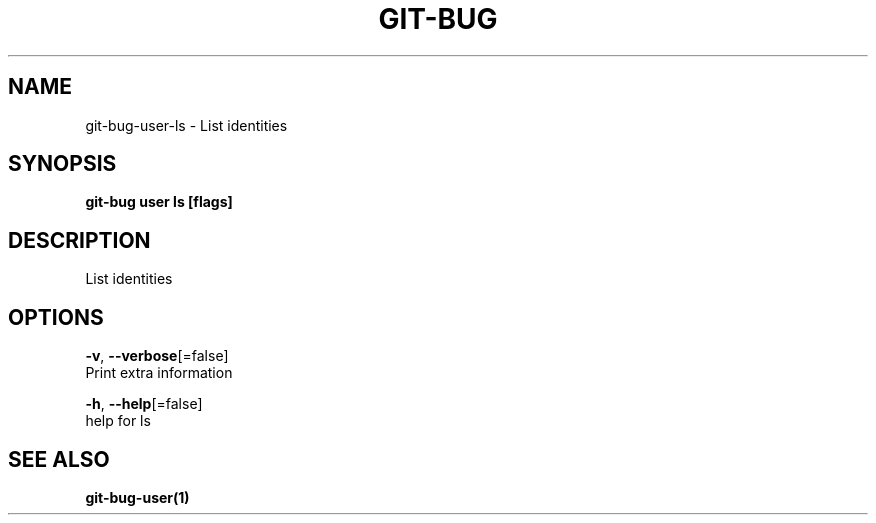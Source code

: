 .TH "GIT-BUG" "1" "Feb 2019" "Generated from git-bug's source code" "" 
.nh
.ad l


.SH NAME
.PP
git\-bug\-user\-ls \- List identities


.SH SYNOPSIS
.PP
\fBgit\-bug user ls [flags]\fP


.SH DESCRIPTION
.PP
List identities


.SH OPTIONS
.PP
\fB\-v\fP, \fB\-\-verbose\fP[=false]
    Print extra information

.PP
\fB\-h\fP, \fB\-\-help\fP[=false]
    help for ls


.SH SEE ALSO
.PP
\fBgit\-bug\-user(1)\fP
